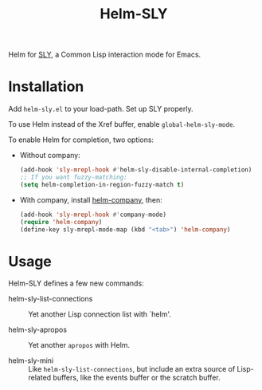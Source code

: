 #+TITLE: Helm-SLY

Helm for [[https://github.com/joaotavora/sly][SLY]], a Common Lisp interaction mode for Emacs.

* Installation

Add =helm-sly.el= to your load-path.
Set up SLY properly.

To use Helm instead of the Xref buffer, enable ~global-helm-sly-mode~.

To enable Helm for completion, two options:

- Without company:

  #+begin_src lisp
  (add-hook 'sly-mrepl-hook #'helm-sly-disable-internal-completion)
  ;; If you want fuzzy-matching:
  (setq helm-completion-in-region-fuzzy-match t)
  #+end_src

- With company, install [[https://github.com/Sodel-the-Vociferous/helm-company][helm-company]], then:

  #+begin_src lisp
  (add-hook 'sly-mrepl-hook #'company-mode)
  (require 'helm-company)
  (define-key sly-mrepl-mode-map (kbd "<tab>") 'helm-company)
  #+end_src

* Usage

Helm-SLY defines a few new commands:

- helm-sly-list-connections :: Yet another Lisp connection list with `helm'.

- helm-sly-apropos :: Yet another ~apropos~ with Helm.

- helm-sly-mini :: Like ~helm-sly-list-connections~, but include an extra source
                   of Lisp-related buffers, like the events buffer or the
                   scratch buffer.
